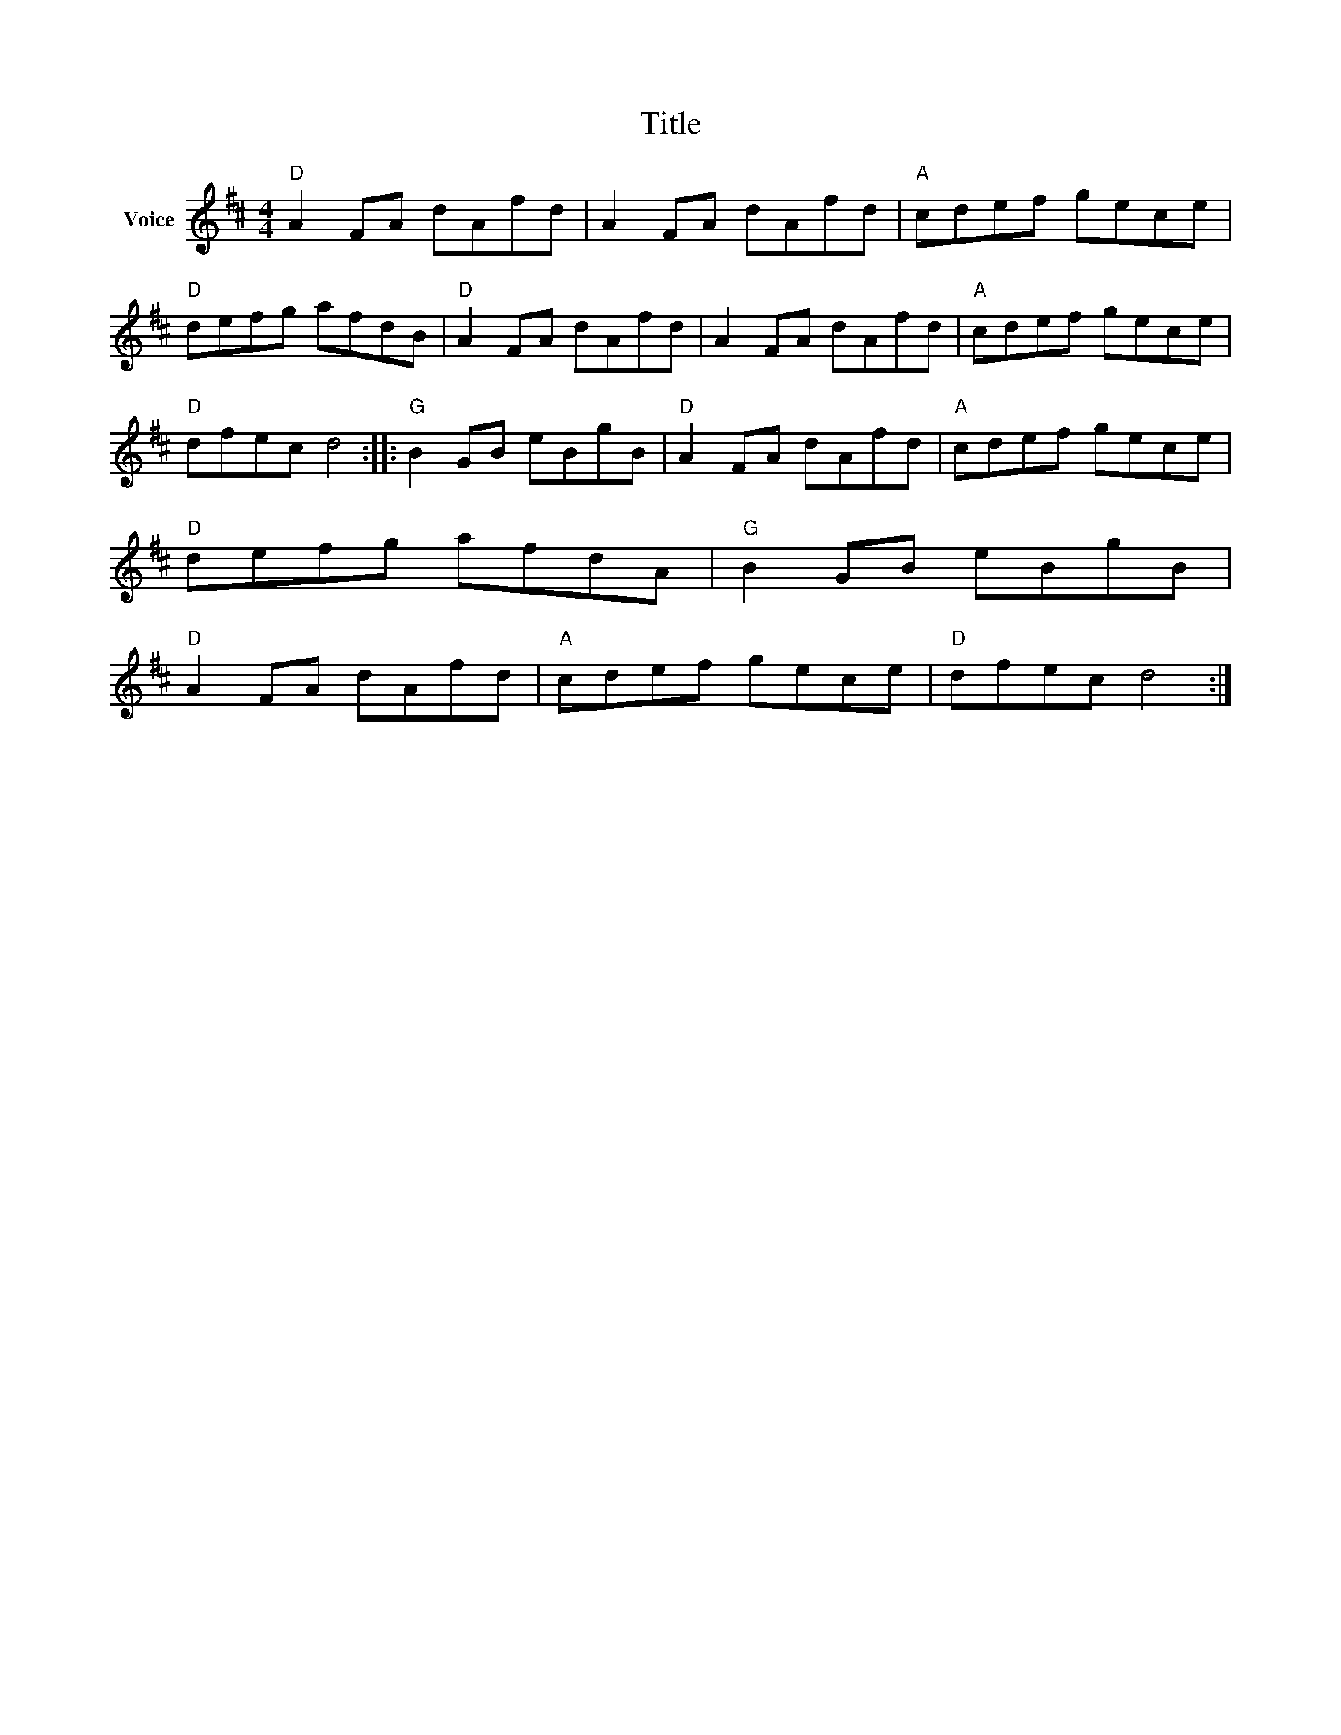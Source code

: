 X:1
T:Title
L:1/8
M:4/4
I:linebreak $
K:D
V:1 treble nm="Voice"
V:1
"D" A2 FA dAfd | A2 FA dAfd |"A" cdef gece |"D" defg afdB |"D" A2 FA dAfd | A2 FA dAfd | %6
"A" cdef gece |"D" dfec d4 ::"G" B2 GB eBgB |"D" A2 FA dAfd |"A" cdef gece |"D" defg afdA | %12
"G" B2 GB eBgB |"D" A2 FA dAfd |"A" cdef gece |"D" dfec d4 :| %16
